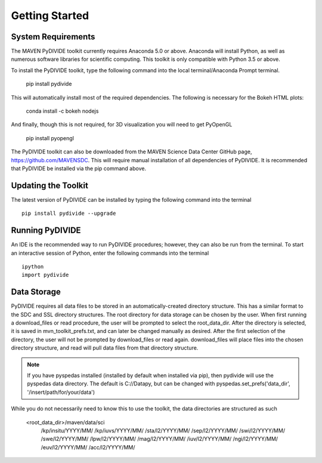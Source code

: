 Getting Started
=================



System Requirements
-------------------

The MAVEN PyDIVIDE toolkit currently requires Anaconda 5.0 or above.
Anaconda will install Python, as well as numerous software libraries for scientific
computing. This toolkit is only compatible with Python 3.5 or above.

To install the PyDIVIDE toolkit, type the following command into the local
terminal/Anaconda Prompt terminal.

	pip install pydivide
	
This will automatically install most of the required dependencies.  The following is necessary for the Bokeh HTML plots:

	conda install -c bokeh nodejs

And finally, though this is not required, for 3D visualization you will need to get PyOpenGL

	pip install pyopengl


The PyDIVIDE toolkit can also be downloaded from the MAVEN Science
Data Center GitHub page, https://github.com/MAVENSDC. This will require
manual installation of all dependencies of PyDIVIDE. It is recommended that
PyDIVIDE be installed via the pip command above.


Updating the Toolkit
---------------------

The latest version of PyDIVIDE can be installed by typing the following command
into the terminal ::

	pip install pydivide --upgrade
	

Running PyDIVIDE
-----------------

An IDE is the recommended way to run PyDIVIDE procedures; however, they
can also be run from the terminal. To start an interactive session of Python,
enter the following commands into the terminal ::

	ipython
	import pydivide

Data Storage
-------------

PyDIVIDE requires all data files to be stored in an automatically-created directory
structure.  This has a similar format to the
SDC and SSL directory structures.  The root directory for data storage can be
chosen by the user.  When first running a download_files or read procedure,
the user will be prompted to select the root_data_dir. After the directory
is selected, it is saved in mvn_toolkit_prefs.txt, and can later be changed
manually as desired. After the first selection of the directory, the user will not
be prompted by download_files or read again. download_files will place
files into the chosen directory structure, and read will pull data files from that 
directory structure.

.. note::
	If you have pyspedas installed (installed by default when installed via pip), then pydivide
	will use the pyspedas data directory.  The default is C://Datapy, but can be changed with 
	pyspedas.set_prefs('data_dir', '/insert/path/for/your/data')

While you do not necessarily need to know this to use the toolkit, the data directories are 
structured as such

	<root_data_dir>/maven/data/sci
								/kp/insitu/YYYY/MM/
								/kp/iuvs/YYYY/MM/
								/sta/l2/YYYY/MM/
								/sep/l2/YYYY/MM/
								/swi/l2/YYYY/MM/
								/swe/l2/YYYY/MM/
								/lpw/l2/YYYY/MM/
								/mag/l2/YYYY/MM/
								/iuv/l2/YYYY/MM/
								/ngi/l2/YYYY/MM/
								/euv/l2/YYYY/MM/
								/acc/l2/YYYY/MM/
